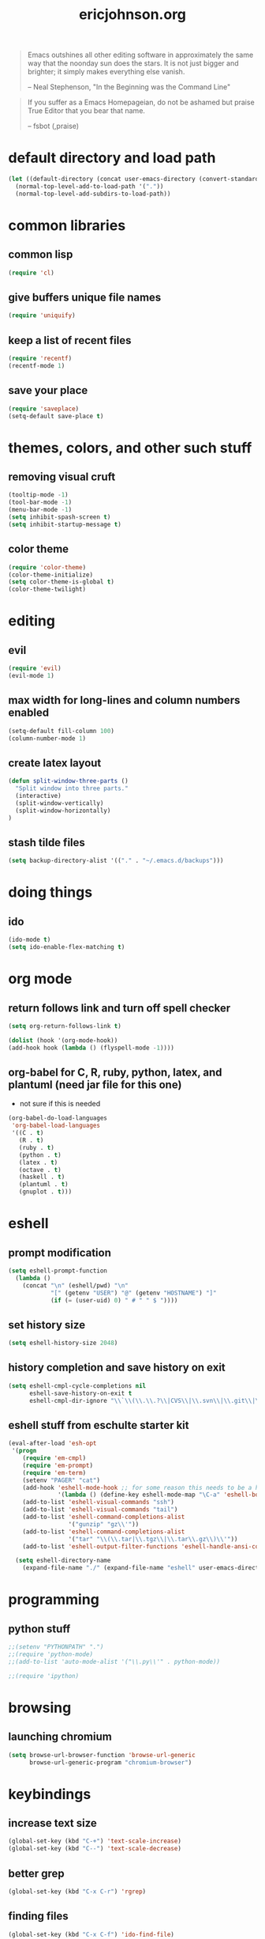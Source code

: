 #+TITLE: ericjohnson.org
#+OPTIONS: toc:2 num:nil ^:nil

#+begin_quote
  Emacs outshines all other editing software in approximately the same
  way that the noonday sun does the stars. It is not just bigger and
  brighter; it simply makes everything else vanish.

  -- Neal Stephenson, "In the Beginning was the Command Line"
#+end_quote

#+begin_quote
  If you suffer as a Emacs Homepageian, do not be ashamed but praise
True Editor that you bear that name.

  -- fsbot (,praise)
#+end_quote

* default directory and load path
#+begin_src emacs-lisp
(let ((default-directory (concat user-emacs-directory (convert-standard-filename "site-lisp/"))))
  (normal-top-level-add-to-load-path '("."))
  (normal-top-level-add-subdirs-to-load-path))
#+end_src

* common libraries
** common lisp
#+begin_src emacs-lisp
(require 'cl)
#+end_src

** give buffers unique file names
#+begin_src emacs-lisp
(require 'uniquify)
#+end_src

** keep a list of recent files
#+begin_src emacs-lisp
(require 'recentf)
(recentf-mode 1)
#+end_src

** save your place
#+begin_src emacs-lisp
(require 'saveplace)
(setq-default save-place t)
#+end_src

* themes, colors, and other such stuff
** removing visual cruft
#+begin_src emacs-lisp
(tooltip-mode -1)
(tool-bar-mode -1)
(menu-bar-mode -1)
(setq inhibit-spash-screen t)
(setq inhibit-startup-message t)
#+end_src

** color theme
#+begin_src emacs-lisp
(require 'color-theme)
(color-theme-initialize)
(setq color-theme-is-global t)
(color-theme-twilight)
#+end_src

* editing 
** evil
#+begin_src emacs-lisp
(require 'evil)
(evil-mode 1)
#+end_src

** max width for long-lines and column numbers enabled
#+begin_src emacs-lisp
(setq-default fill-column 100)
(column-number-mode 1)
#+end_src

** create latex layout
#+begin_src emacs-lisp
(defun split-window-three-parts ()
  "Split window into three parts."
  (interactive)
  (split-window-vertically)
  (split-window-horizontally)
)
#+end_src

** stash tilde files
#+begin_src emacs-lisp
  (setq backup-directory-alist '(("." . "~/.emacs.d/backups")))
#+end_src

* doing things
** ido
#+begin_src emacs-lisp
(ido-mode t)
(setq ido-enable-flex-matching t)
#+end_src

* org mode 
** return follows link and turn off spell checker
#+begin_src emacs-lisp
(setq org-return-follows-link t)

(dolist (hook '(org-mode-hook))
(add-hook hook (lambda () (flyspell-mode -1))))
#+end_src

** org-babel for C, R, ruby, python, latex, and plantuml (need jar file for this one)
   - not sure if this is needed
#+begin_src emacs-lisp
(org-babel-do-load-languages
 'org-babel-load-languages
 '((C . t)
   (R . t)
   (ruby . t)
   (python . t)
   (latex . t)
   (octave . t)
   (haskell . t)
   (plantuml . t)
   (gnuplot . t)))
#+end_src

* eshell
** prompt modification
#+begin_src emacs-lisp
(setq eshell-prompt-function
  (lambda ()
    (concat "\n" (eshell/pwd) "\n" 
            "[" (getenv "USER") "@" (getenv "HOSTNAME") "]"
            (if (= (user-uid) 0) " # " " $ "))))
#+end_src

** set history size
#+begin_src emacs-lisp
(setq eshell-history-size 2048)
#+end_src

** history completion and save history on exit
#+begin_src emacs-lisp
(setq eshell-cmpl-cycle-completions nil
      eshell-save-history-on-exit t
      eshell-cmpl-dir-ignore "\\`\\(\\.\\.?\\|CVS\\|\\.svn\\|\\.git\\|\\.bzr\\)/\\'")
#+end_src

** eshell stuff from eschulte starter kit
#+begin_src emacs-lisp
(eval-after-load 'esh-opt
 '(progn
    (require 'em-cmpl)
    (require 'em-prompt)
    (require 'em-term)
    (setenv "PAGER" "cat")
    (add-hook 'eshell-mode-hook ;; for some reason this needs to be a hook 
              '(lambda () (define-key eshell-mode-map "\C-a" 'eshell-bol)))
    (add-to-list 'eshell-visual-commands "ssh")
    (add-to-list 'eshell-visual-commands "tail")
    (add-to-list 'eshell-command-completions-alist 
                 '("gunzip" "gz\\'"))
    (add-to-list 'eshell-command-completions-alist 
                 '("tar" "\\(\\.tar|\\.tgz\\|\\.tar\\.gz\\)\\'"))
    (add-to-list 'eshell-output-filter-functions 'eshell-handle-ansi-color)))

  (setq eshell-directory-name
    (expand-file-name "./" (expand-file-name "eshell" user-emacs-directory)))
#+end_src

* programming
** python stuff
#+begin_src emacs-lisp
;;(setenv "PYTHONPATH" ".")
;;(require 'python-mode)
;;(add-to-list 'auto-mode-alist '("\\.py\\'" . python-mode))

;;(require 'ipython)
#+end_src

* browsing
** launching chromium
#+begin_src emacs-lisp
(setq browse-url-browser-function 'browse-url-generic
      browse-url-generic-program "chromium-browser")
#+end_src

* keybindings
** increase text size
#+begin_src emacs-lisp
(global-set-key (kbd "C-+") 'text-scale-increase)
(global-set-key (kbd "C--") 'text-scale-decrease)
#+end_src

** better grep
#+begin_src emacs-lisp
(global-set-key (kbd "C-x C-r") 'rgrep)
#+end_src

** finding files
#+begin_src emacs-lisp
(global-set-key (kbd "C-x C-f") 'ido-find-file)
(global-set-key (kbd "C-x M-f") 'ido-find-file-other-window)
(global-set-key (kbd "C-x C-M-f") 'find-file-in-project)
#+end_src

** launch eshell
#+begin_src emacs-lisp
(global-set-key (kbd "C-M-s") 'eshell)
#+end_src

** quick longlines 
#+begin_src emacs-lisp
(global-set-key (kbd "C-x M-l") 'longlines-mode)
#+end_src

** create working split
#+begin_src emacs-lisp
(global-set-key (kbd "C-x 4") 'split-window-three-parts)
#+end_src

* things i don't have yet but want
color ps1 in eshell in a good way

pretty printing lambdas

repeated tab characters whereever i want them

syntax highlighted config scripts such as bashrc

* things i don't have that look interesting
plan9 smart shell

* notes and stuff

  - some stuff jlk on #emacs suggested 
(ffap-bindings)

(require 'thingatpt)
(call-interactively 
  (let ((filename (thing-at-point 'filename))) 
    (if (file-exists-p filename) 'ffap 'ido-find-file)))

